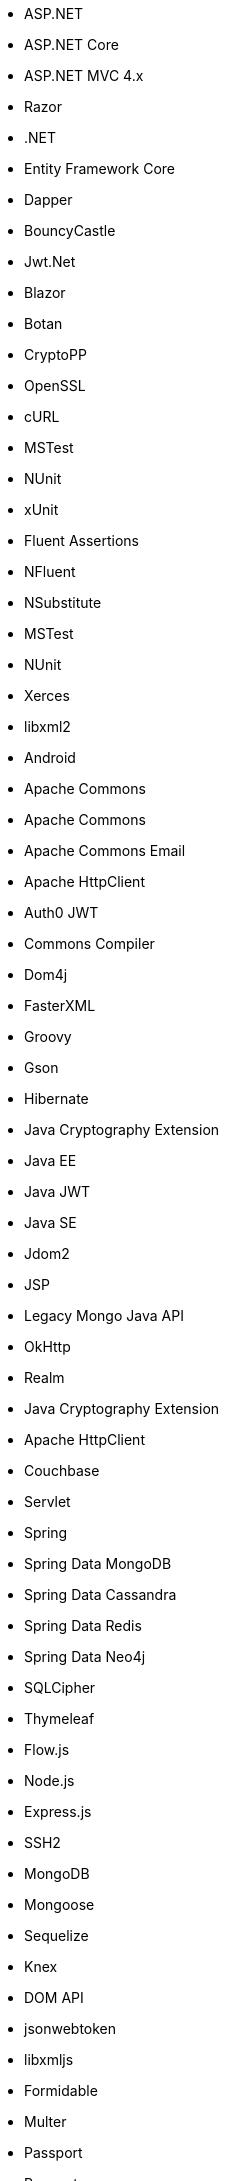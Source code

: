// C#
* ASP.NET
* ASP.NET Core
* ASP.NET MVC 4.x
* Razor
* .NET
* Entity Framework Core
* Dapper
* BouncyCastle
* Jwt.Net
* Blazor
// C-Family
* Botan
* CryptoPP
* OpenSSL
* cURL
* MSTest
* NUnit
* xUnit
* Fluent Assertions
* NFluent
* NSubstitute
* MSTest
* NUnit
* Xerces
* libxml2
// Java
* Android
* Apache Commons
* Apache Commons
* Apache Commons Email
* Apache HttpClient
* Auth0 JWT
* Commons Compiler
* Dom4j
* FasterXML
* Groovy
* Gson
* Hibernate
* Java Cryptography Extension
* Java EE
* Java JWT
* Java SE
* Jdom2
* JSP
* Legacy Mongo Java API
* OkHttp
* Realm
* Java Cryptography Extension
* Apache HttpClient
* Couchbase
* Servlet
* Spring
* Spring Data MongoDB
* Spring Data Cassandra
* Spring Data Redis
* Spring Data Neo4j
* SQLCipher
* Thymeleaf
// JS
* Flow.js
* Node.js
* Express.js
* SSH2
* MongoDB
* Mongoose
* Sequelize
* Knex
* DOM API
* jsonwebtoken
* libxmljs
* Formidable
* Multer
* Passport
* Request
* TypeScript
* PropTypes
* JSX
// PHP
* Core PHP
* Guzzle
* Laminas
* Laravel
* Symfony
* WordPress
* Mcrypt
// Python
* aiohttp
* Amazon DynamoDB
* Argon2-cffi
* Bcrypt
* Cryptodome
* Django
* Django Templates
* FastAPI
* Flask
* HTTPX
* Jinja
* lxml
* MySQL Connector/Python
* Numpy
* Paramiko
* pyca
* PyCrypto
* pyDes
* PyJWT
* pyOpenSSL
* python-jose
* python-jwt
* python-ldap
* Python SQLite
* Python Standard Library
* PyYAML
* Requests
* Scrypt
* Scikit-Learn
* SignXML
* SQLAlchemy
* ssl
// Docker
* Wget
// Cloudformation
* API Gateway
* OpenSearch
* Identity and Access Management
// Azure Resource Manager
* Storage Accounts
* Databases
* ARM Templates
* Bicep
// Terraform
* AWS API Gateway
* AWS OpenSearch
* Azure Databases
* Azure Storage Accounts
* GCP Load Balancers
* AWS Identity and Access Management
// CDK
* AWS CDK
// Swift
* CommonCrypto
* CryptoSwift
* IDZSwiftCommonCrypto
// Azure resource manager
* ARM templates
* Bicep
// PL/SQL
* DBMS_CRYPTO
// Go
* Go Standard Library
// Kubernetes
* Helm

